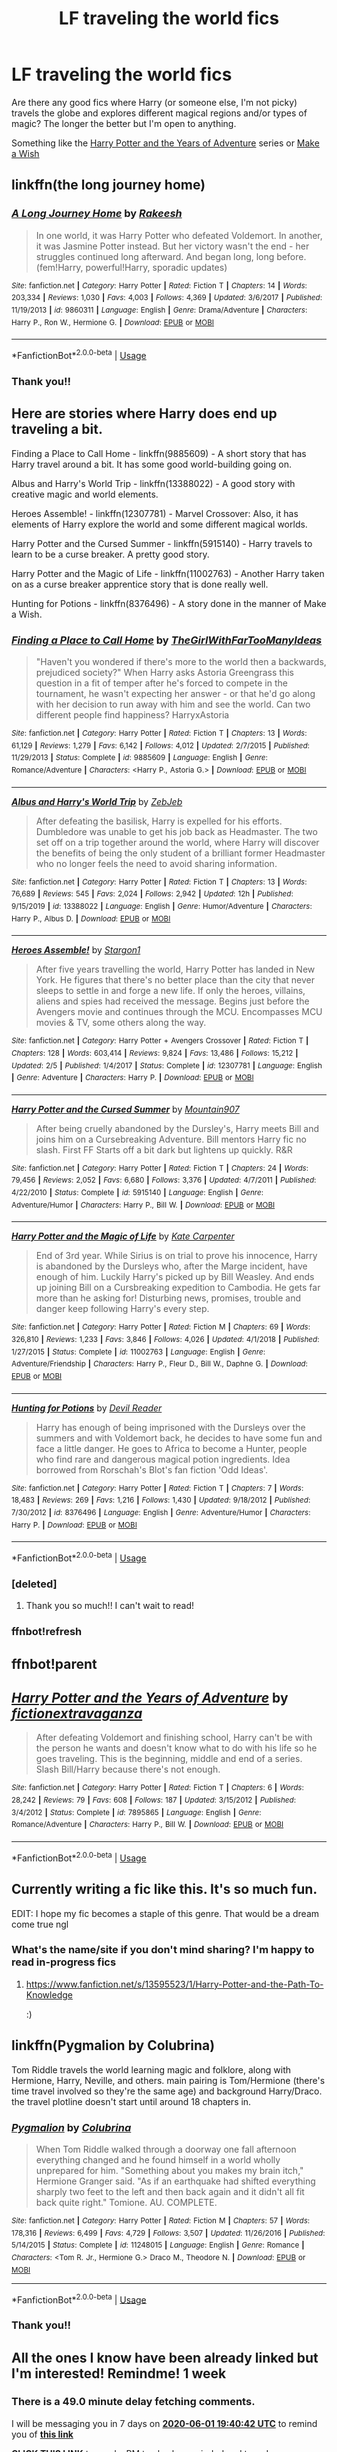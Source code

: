 #+TITLE: LF traveling the world fics

* LF traveling the world fics
:PROPERTIES:
:Author: icyNHflower
:Score: 5
:DateUnix: 1590376528.0
:DateShort: 2020-May-25
:FlairText: Request
:END:
Are there any good fics where Harry (or someone else, I'm not picky) travels the globe and explores different magical regions and/or types of magic? The longer the better but I'm open to anything.

Something like the [[https://m.fanfiction.net/s/7895865/1/Harry-Potter-and-the-Years-of-Adventure][Harry Potter and the Years of Adventure]] series or [[https://m.fanfiction.net/s/2318355/50/][Make a Wish]]


** linkffn(the long journey home)
:PROPERTIES:
:Score: 3
:DateUnix: 1590417212.0
:DateShort: 2020-May-25
:END:

*** [[https://www.fanfiction.net/s/9860311/1/][*/A Long Journey Home/*]] by [[https://www.fanfiction.net/u/236698/Rakeesh][/Rakeesh/]]

#+begin_quote
  In one world, it was Harry Potter who defeated Voldemort. In another, it was Jasmine Potter instead. But her victory wasn't the end - her struggles continued long afterward. And began long, long before. (fem!Harry, powerful!Harry, sporadic updates)
#+end_quote

^{/Site/:} ^{fanfiction.net} ^{*|*} ^{/Category/:} ^{Harry} ^{Potter} ^{*|*} ^{/Rated/:} ^{Fiction} ^{T} ^{*|*} ^{/Chapters/:} ^{14} ^{*|*} ^{/Words/:} ^{203,334} ^{*|*} ^{/Reviews/:} ^{1,030} ^{*|*} ^{/Favs/:} ^{4,003} ^{*|*} ^{/Follows/:} ^{4,369} ^{*|*} ^{/Updated/:} ^{3/6/2017} ^{*|*} ^{/Published/:} ^{11/19/2013} ^{*|*} ^{/id/:} ^{9860311} ^{*|*} ^{/Language/:} ^{English} ^{*|*} ^{/Genre/:} ^{Drama/Adventure} ^{*|*} ^{/Characters/:} ^{Harry} ^{P.,} ^{Ron} ^{W.,} ^{Hermione} ^{G.} ^{*|*} ^{/Download/:} ^{[[http://www.ff2ebook.com/old/ffn-bot/index.php?id=9860311&source=ff&filetype=epub][EPUB]]} ^{or} ^{[[http://www.ff2ebook.com/old/ffn-bot/index.php?id=9860311&source=ff&filetype=mobi][MOBI]]}

--------------

*FanfictionBot*^{2.0.0-beta} | [[https://github.com/tusing/reddit-ffn-bot/wiki/Usage][Usage]]
:PROPERTIES:
:Author: FanfictionBot
:Score: 1
:DateUnix: 1590417228.0
:DateShort: 2020-May-25
:END:


*** Thank you!!
:PROPERTIES:
:Author: icyNHflower
:Score: 1
:DateUnix: 1590440684.0
:DateShort: 2020-May-26
:END:


** Here are stories where Harry does end up traveling a bit.

Finding a Place to Call Home - linkffn(9885609) - A short story that has Harry travel around a bit. It has some good world-building going on.

Albus and Harry's World Trip - linkffn(13388022) - A good story with creative magic and world elements.

Heroes Assemble! - linkffn(12307781) - Marvel Crossover: Also, it has elements of Harry explore the world and some different magical worlds.

Harry Potter and the Cursed Summer - linkffn(5915140) - Harry travels to learn to be a curse breaker. A pretty good story.

Harry Potter and the Magic of Life - linkffn(11002763) - Another Harry taken on as a curse breaker apprentice story that is done really well.

Hunting for Potions - linkffn(8376496) - A story done in the manner of Make a Wish.
:PROPERTIES:
:Author: PhantomKeeperQazs
:Score: 1
:DateUnix: 1590381420.0
:DateShort: 2020-May-25
:END:

*** [[https://www.fanfiction.net/s/9885609/1/][*/Finding a Place to Call Home/*]] by [[https://www.fanfiction.net/u/2298556/TheGirlWithFarTooManyIdeas][/TheGirlWithFarTooManyIdeas/]]

#+begin_quote
  "Haven't you wondered if there's more to the world then a backwards, prejudiced society?" When Harry asks Astoria Greengrass this question in a fit of temper after he's forced to compete in the tournament, he wasn't expecting her answer - or that he'd go along with her decision to run away with him and see the world. Can two different people find happiness? HarryxAstoria
#+end_quote

^{/Site/:} ^{fanfiction.net} ^{*|*} ^{/Category/:} ^{Harry} ^{Potter} ^{*|*} ^{/Rated/:} ^{Fiction} ^{T} ^{*|*} ^{/Chapters/:} ^{13} ^{*|*} ^{/Words/:} ^{61,129} ^{*|*} ^{/Reviews/:} ^{1,279} ^{*|*} ^{/Favs/:} ^{6,142} ^{*|*} ^{/Follows/:} ^{4,012} ^{*|*} ^{/Updated/:} ^{2/7/2015} ^{*|*} ^{/Published/:} ^{11/29/2013} ^{*|*} ^{/Status/:} ^{Complete} ^{*|*} ^{/id/:} ^{9885609} ^{*|*} ^{/Language/:} ^{English} ^{*|*} ^{/Genre/:} ^{Romance/Adventure} ^{*|*} ^{/Characters/:} ^{<Harry} ^{P.,} ^{Astoria} ^{G.>} ^{*|*} ^{/Download/:} ^{[[http://www.ff2ebook.com/old/ffn-bot/index.php?id=9885609&source=ff&filetype=epub][EPUB]]} ^{or} ^{[[http://www.ff2ebook.com/old/ffn-bot/index.php?id=9885609&source=ff&filetype=mobi][MOBI]]}

--------------

[[https://www.fanfiction.net/s/13388022/1/][*/Albus and Harry's World Trip/*]] by [[https://www.fanfiction.net/u/10283561/ZebJeb][/ZebJeb/]]

#+begin_quote
  After defeating the basilisk, Harry is expelled for his efforts. Dumbledore was unable to get his job back as Headmaster. The two set off on a trip together around the world, where Harry will discover the benefits of being the only student of a brilliant former Headmaster who no longer feels the need to avoid sharing information.
#+end_quote

^{/Site/:} ^{fanfiction.net} ^{*|*} ^{/Category/:} ^{Harry} ^{Potter} ^{*|*} ^{/Rated/:} ^{Fiction} ^{T} ^{*|*} ^{/Chapters/:} ^{13} ^{*|*} ^{/Words/:} ^{76,689} ^{*|*} ^{/Reviews/:} ^{545} ^{*|*} ^{/Favs/:} ^{2,024} ^{*|*} ^{/Follows/:} ^{2,942} ^{*|*} ^{/Updated/:} ^{12h} ^{*|*} ^{/Published/:} ^{9/15/2019} ^{*|*} ^{/id/:} ^{13388022} ^{*|*} ^{/Language/:} ^{English} ^{*|*} ^{/Genre/:} ^{Humor/Adventure} ^{*|*} ^{/Characters/:} ^{Harry} ^{P.,} ^{Albus} ^{D.} ^{*|*} ^{/Download/:} ^{[[http://www.ff2ebook.com/old/ffn-bot/index.php?id=13388022&source=ff&filetype=epub][EPUB]]} ^{or} ^{[[http://www.ff2ebook.com/old/ffn-bot/index.php?id=13388022&source=ff&filetype=mobi][MOBI]]}

--------------

[[https://www.fanfiction.net/s/12307781/1/][*/Heroes Assemble!/*]] by [[https://www.fanfiction.net/u/5643202/Stargon1][/Stargon1/]]

#+begin_quote
  After five years travelling the world, Harry Potter has landed in New York. He figures that there's no better place than the city that never sleeps to settle in and forge a new life. If only the heroes, villains, aliens and spies had received the message. Begins just before the Avengers movie and continues through the MCU. Encompasses MCU movies & TV, some others along the way.
#+end_quote

^{/Site/:} ^{fanfiction.net} ^{*|*} ^{/Category/:} ^{Harry} ^{Potter} ^{+} ^{Avengers} ^{Crossover} ^{*|*} ^{/Rated/:} ^{Fiction} ^{T} ^{*|*} ^{/Chapters/:} ^{128} ^{*|*} ^{/Words/:} ^{603,414} ^{*|*} ^{/Reviews/:} ^{9,824} ^{*|*} ^{/Favs/:} ^{13,486} ^{*|*} ^{/Follows/:} ^{15,212} ^{*|*} ^{/Updated/:} ^{2/5} ^{*|*} ^{/Published/:} ^{1/4/2017} ^{*|*} ^{/Status/:} ^{Complete} ^{*|*} ^{/id/:} ^{12307781} ^{*|*} ^{/Language/:} ^{English} ^{*|*} ^{/Genre/:} ^{Adventure} ^{*|*} ^{/Characters/:} ^{Harry} ^{P.} ^{*|*} ^{/Download/:} ^{[[http://www.ff2ebook.com/old/ffn-bot/index.php?id=12307781&source=ff&filetype=epub][EPUB]]} ^{or} ^{[[http://www.ff2ebook.com/old/ffn-bot/index.php?id=12307781&source=ff&filetype=mobi][MOBI]]}

--------------

[[https://www.fanfiction.net/s/5915140/1/][*/Harry Potter and the Cursed Summer/*]] by [[https://www.fanfiction.net/u/2334186/Mountain907][/Mountain907/]]

#+begin_quote
  After being cruelly abandoned by the Dursley's, Harry meets Bill and joins him on a Cursebreaking Adventure. Bill mentors Harry fic no slash. First FF Starts off a bit dark but lightens up quickly. R&R
#+end_quote

^{/Site/:} ^{fanfiction.net} ^{*|*} ^{/Category/:} ^{Harry} ^{Potter} ^{*|*} ^{/Rated/:} ^{Fiction} ^{T} ^{*|*} ^{/Chapters/:} ^{24} ^{*|*} ^{/Words/:} ^{79,456} ^{*|*} ^{/Reviews/:} ^{2,052} ^{*|*} ^{/Favs/:} ^{6,680} ^{*|*} ^{/Follows/:} ^{3,376} ^{*|*} ^{/Updated/:} ^{4/7/2011} ^{*|*} ^{/Published/:} ^{4/22/2010} ^{*|*} ^{/Status/:} ^{Complete} ^{*|*} ^{/id/:} ^{5915140} ^{*|*} ^{/Language/:} ^{English} ^{*|*} ^{/Genre/:} ^{Adventure/Humor} ^{*|*} ^{/Characters/:} ^{Harry} ^{P.,} ^{Bill} ^{W.} ^{*|*} ^{/Download/:} ^{[[http://www.ff2ebook.com/old/ffn-bot/index.php?id=5915140&source=ff&filetype=epub][EPUB]]} ^{or} ^{[[http://www.ff2ebook.com/old/ffn-bot/index.php?id=5915140&source=ff&filetype=mobi][MOBI]]}

--------------

[[https://www.fanfiction.net/s/11002763/1/][*/Harry Potter and the Magic of Life/*]] by [[https://www.fanfiction.net/u/5046756/Kate-Carpenter][/Kate Carpenter/]]

#+begin_quote
  End of 3rd year. While Sirius is on trial to prove his innocence, Harry is abandoned by the Dursleys who, after the Marge incident, have enough of him. Luckily Harry's picked up by Bill Weasley. And ends up joining Bill on a Cursbreaking expedition to Cambodia. He gets far more than he asking for! Disturbing news, promises, trouble and danger keep following Harry's every step.
#+end_quote

^{/Site/:} ^{fanfiction.net} ^{*|*} ^{/Category/:} ^{Harry} ^{Potter} ^{*|*} ^{/Rated/:} ^{Fiction} ^{M} ^{*|*} ^{/Chapters/:} ^{69} ^{*|*} ^{/Words/:} ^{326,810} ^{*|*} ^{/Reviews/:} ^{1,233} ^{*|*} ^{/Favs/:} ^{3,846} ^{*|*} ^{/Follows/:} ^{4,026} ^{*|*} ^{/Updated/:} ^{4/1/2018} ^{*|*} ^{/Published/:} ^{1/27/2015} ^{*|*} ^{/Status/:} ^{Complete} ^{*|*} ^{/id/:} ^{11002763} ^{*|*} ^{/Language/:} ^{English} ^{*|*} ^{/Genre/:} ^{Adventure/Friendship} ^{*|*} ^{/Characters/:} ^{Harry} ^{P.,} ^{Fleur} ^{D.,} ^{Bill} ^{W.,} ^{Daphne} ^{G.} ^{*|*} ^{/Download/:} ^{[[http://www.ff2ebook.com/old/ffn-bot/index.php?id=11002763&source=ff&filetype=epub][EPUB]]} ^{or} ^{[[http://www.ff2ebook.com/old/ffn-bot/index.php?id=11002763&source=ff&filetype=mobi][MOBI]]}

--------------

[[https://www.fanfiction.net/s/8376496/1/][*/Hunting for Potions/*]] by [[https://www.fanfiction.net/u/3841688/Devil-Reader][/Devil Reader/]]

#+begin_quote
  Harry has enough of being imprisoned with the Dursleys over the summers and with Voldemort back, he decides to have some fun and face a little danger. He goes to Africa to become a Hunter, people who find rare and dangerous magical potion ingredients. Idea borrowed from Rorschah's Blot's fan fiction 'Odd Ideas'.
#+end_quote

^{/Site/:} ^{fanfiction.net} ^{*|*} ^{/Category/:} ^{Harry} ^{Potter} ^{*|*} ^{/Rated/:} ^{Fiction} ^{T} ^{*|*} ^{/Chapters/:} ^{7} ^{*|*} ^{/Words/:} ^{18,483} ^{*|*} ^{/Reviews/:} ^{269} ^{*|*} ^{/Favs/:} ^{1,216} ^{*|*} ^{/Follows/:} ^{1,430} ^{*|*} ^{/Updated/:} ^{9/18/2012} ^{*|*} ^{/Published/:} ^{7/30/2012} ^{*|*} ^{/id/:} ^{8376496} ^{*|*} ^{/Language/:} ^{English} ^{*|*} ^{/Genre/:} ^{Adventure/Humor} ^{*|*} ^{/Characters/:} ^{Harry} ^{P.} ^{*|*} ^{/Download/:} ^{[[http://www.ff2ebook.com/old/ffn-bot/index.php?id=8376496&source=ff&filetype=epub][EPUB]]} ^{or} ^{[[http://www.ff2ebook.com/old/ffn-bot/index.php?id=8376496&source=ff&filetype=mobi][MOBI]]}

--------------

*FanfictionBot*^{2.0.0-beta} | [[https://github.com/tusing/reddit-ffn-bot/wiki/Usage][Usage]]
:PROPERTIES:
:Author: FanfictionBot
:Score: 2
:DateUnix: 1590436310.0
:DateShort: 2020-May-26
:END:


*** [deleted]
:PROPERTIES:
:Score: 1
:DateUnix: 1590381442.0
:DateShort: 2020-May-25
:END:

**** Thank you so much!! I can't wait to read!
:PROPERTIES:
:Author: icyNHflower
:Score: 1
:DateUnix: 1590381547.0
:DateShort: 2020-May-25
:END:


*** ffnbot!refresh
:PROPERTIES:
:Author: Lord_Moros
:Score: 1
:DateUnix: 1590436293.0
:DateShort: 2020-May-26
:END:


** ffnbot!parent
:PROPERTIES:
:Author: aMiserable_creature
:Score: 1
:DateUnix: 1590386732.0
:DateShort: 2020-May-25
:END:


** [[https://www.fanfiction.net/s/7895865/1/][*/Harry Potter and the Years of Adventure/*]] by [[https://www.fanfiction.net/u/3765703/fictionextravaganza][/fictionextravaganza/]]

#+begin_quote
  After defeating Voldemort and finishing school, Harry can't be with the person he wants and doesn't know what to do with his life so he goes traveling. This is the beginning, middle and end of a series. Slash Bill/Harry because there's not enough.
#+end_quote

^{/Site/:} ^{fanfiction.net} ^{*|*} ^{/Category/:} ^{Harry} ^{Potter} ^{*|*} ^{/Rated/:} ^{Fiction} ^{T} ^{*|*} ^{/Chapters/:} ^{6} ^{*|*} ^{/Words/:} ^{28,242} ^{*|*} ^{/Reviews/:} ^{79} ^{*|*} ^{/Favs/:} ^{608} ^{*|*} ^{/Follows/:} ^{187} ^{*|*} ^{/Updated/:} ^{3/15/2012} ^{*|*} ^{/Published/:} ^{3/4/2012} ^{*|*} ^{/Status/:} ^{Complete} ^{*|*} ^{/id/:} ^{7895865} ^{*|*} ^{/Language/:} ^{English} ^{*|*} ^{/Genre/:} ^{Romance/Adventure} ^{*|*} ^{/Characters/:} ^{Harry} ^{P.,} ^{Bill} ^{W.} ^{*|*} ^{/Download/:} ^{[[http://www.ff2ebook.com/old/ffn-bot/index.php?id=7895865&source=ff&filetype=epub][EPUB]]} ^{or} ^{[[http://www.ff2ebook.com/old/ffn-bot/index.php?id=7895865&source=ff&filetype=mobi][MOBI]]}

--------------

*FanfictionBot*^{2.0.0-beta} | [[https://github.com/tusing/reddit-ffn-bot/wiki/Usage][Usage]]
:PROPERTIES:
:Author: FanfictionBot
:Score: 1
:DateUnix: 1590386747.0
:DateShort: 2020-May-25
:END:


** Currently writing a fic like this. It's so much fun.

EDIT: I hope my fic becomes a staple of this genre. That would be a dream come true ngl
:PROPERTIES:
:Author: FabricioPezoa
:Score: 1
:DateUnix: 1590395011.0
:DateShort: 2020-May-25
:END:

*** What's the name/site if you don't mind sharing? I'm happy to read in-progress fics
:PROPERTIES:
:Author: icyNHflower
:Score: 1
:DateUnix: 1590411621.0
:DateShort: 2020-May-25
:END:

**** [[https://www.fanfiction.net/s/13595523/1/Harry-Potter-and-the-Path-To-Knowledge]]

:)
:PROPERTIES:
:Author: FabricioPezoa
:Score: 2
:DateUnix: 1590416962.0
:DateShort: 2020-May-25
:END:


** linkffn(Pygmalion by Colubrina)

Tom Riddle travels the world learning magic and folklore, along with Hermione, Harry, Neville, and others. main pairing is Tom/Hermione (there's time travel involved so they're the same age) and background Harry/Draco. the travel plotline doesn't start until around 18 chapters in.
:PROPERTIES:
:Author: trichstersongs
:Score: 1
:DateUnix: 1590427081.0
:DateShort: 2020-May-25
:END:

*** [[https://www.fanfiction.net/s/11248015/1/][*/Pygmalion/*]] by [[https://www.fanfiction.net/u/4314892/Colubrina][/Colubrina/]]

#+begin_quote
  When Tom Riddle walked through a doorway one fall afternoon everything changed and he found himself in a world wholly unprepared for him. "Something about you makes my brain itch," Hermione Granger said. "As if an earthquake had shifted everything sharply two feet to the left and then back again and it didn't all fit back quite right." Tomione. AU. COMPLETE.
#+end_quote

^{/Site/:} ^{fanfiction.net} ^{*|*} ^{/Category/:} ^{Harry} ^{Potter} ^{*|*} ^{/Rated/:} ^{Fiction} ^{M} ^{*|*} ^{/Chapters/:} ^{57} ^{*|*} ^{/Words/:} ^{178,316} ^{*|*} ^{/Reviews/:} ^{6,499} ^{*|*} ^{/Favs/:} ^{4,729} ^{*|*} ^{/Follows/:} ^{3,507} ^{*|*} ^{/Updated/:} ^{11/26/2016} ^{*|*} ^{/Published/:} ^{5/14/2015} ^{*|*} ^{/Status/:} ^{Complete} ^{*|*} ^{/id/:} ^{11248015} ^{*|*} ^{/Language/:} ^{English} ^{*|*} ^{/Genre/:} ^{Romance} ^{*|*} ^{/Characters/:} ^{<Tom} ^{R.} ^{Jr.,} ^{Hermione} ^{G.>} ^{Draco} ^{M.,} ^{Theodore} ^{N.} ^{*|*} ^{/Download/:} ^{[[http://www.ff2ebook.com/old/ffn-bot/index.php?id=11248015&source=ff&filetype=epub][EPUB]]} ^{or} ^{[[http://www.ff2ebook.com/old/ffn-bot/index.php?id=11248015&source=ff&filetype=mobi][MOBI]]}

--------------

*FanfictionBot*^{2.0.0-beta} | [[https://github.com/tusing/reddit-ffn-bot/wiki/Usage][Usage]]
:PROPERTIES:
:Author: FanfictionBot
:Score: 1
:DateUnix: 1590427097.0
:DateShort: 2020-May-25
:END:


*** Thank you!!
:PROPERTIES:
:Author: icyNHflower
:Score: 1
:DateUnix: 1590442525.0
:DateShort: 2020-May-26
:END:


** All the ones I know have been already linked but I'm interested! Remindme! 1 week
:PROPERTIES:
:Author: Eawen_Telemnar
:Score: 1
:DateUnix: 1590435642.0
:DateShort: 2020-May-26
:END:

*** There is a 49.0 minute delay fetching comments.

I will be messaging you in 7 days on [[http://www.wolframalpha.com/input/?i=2020-06-01%2019:40:42%20UTC%20To%20Local%20Time][*2020-06-01 19:40:42 UTC*]] to remind you of [[https://np.reddit.com/r/HPfanfiction/comments/gq3cs4/lf_traveling_the_world_fics/frsqgrt/?context=3][*this link*]]

[[https://np.reddit.com/message/compose/?to=RemindMeBot&subject=Reminder&message=%5Bhttps%3A%2F%2Fwww.reddit.com%2Fr%2FHPfanfiction%2Fcomments%2Fgq3cs4%2Flf_traveling_the_world_fics%2Ffrsqgrt%2F%5D%0A%0ARemindMe%21%202020-06-01%2019%3A40%3A42%20UTC][*CLICK THIS LINK*]] to send a PM to also be reminded and to reduce spam.

^{Parent commenter can} [[https://np.reddit.com/message/compose/?to=RemindMeBot&subject=Delete%20Comment&message=Delete%21%20gq3cs4][^{delete this message to hide from others.}]]

--------------

[[https://np.reddit.com/r/RemindMeBot/comments/e1bko7/remindmebot_info_v21/][^{Info}]]

[[https://np.reddit.com/message/compose/?to=RemindMeBot&subject=Reminder&message=%5BLink%20or%20message%20inside%20square%20brackets%5D%0A%0ARemindMe%21%20Time%20period%20here][^{Custom}]]
[[https://np.reddit.com/message/compose/?to=RemindMeBot&subject=List%20Of%20Reminders&message=MyReminders%21][^{Your Reminders}]]
[[https://np.reddit.com/message/compose/?to=Watchful1&subject=RemindMeBot%20Feedback][^{Feedback}]]
:PROPERTIES:
:Author: RemindMeBot
:Score: 1
:DateUnix: 1590438622.0
:DateShort: 2020-May-26
:END:
